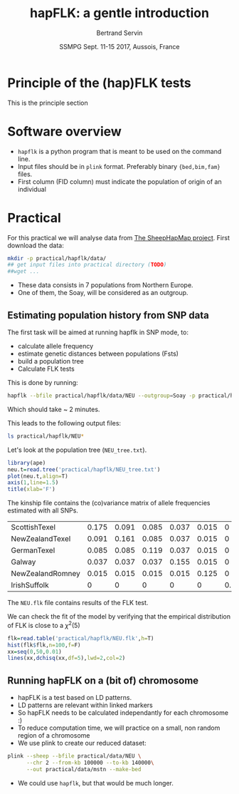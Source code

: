 #+OPTIONS: num:nil toc:nil
#+REVEAL_ROOT: http://cdn.jsdelivr.net/reveal.js/3.0.0/
#+REVEAL_TRANS: none
#+REVEAL_THEME: beige
#+REVEAL_PLUGINS: (highlight)
#+REVEAL_EXTRA_CSS: ./mystyle.css
#+OPTIONS: reveal_center:nil timestamp:nil email:t
#+Title: hapFLK: a gentle introduction
#+Author: Bertrand Servin
#+Email: bertrand.servin@inra.fr
#+DATE: SSMPG Sept. 11-15 2017, Aussois, France


* Principle of the (hap)FLK tests
This is the principle section

* Software overview
  - =hapflk= is a python program that is meant to be used on the command
    line.
  - Input files should be in =plink= format. Preferably binary
    ={bed,bim,fam}= files.
  - First column (FID column) must indicate the population of origin
    of an individual

* Practical

For this practical we will analyse data from
[[http://www.sheephapmap.org/hapmap.php][The SheepHapMap project]]. First download the data:
#+BEGIN_SRC sh
  mkdir -p practical/hapflk/data/
  ## get input files into practical directory (TODO)
  ##wget ...
#+END_SRC

#+RESULTS:

- These data consists in 7 populations from Northern Europe.
- One of them, the Soay, will be considered as an outgroup.
** Estimating population history from SNP data
The first task will be aimed at running hapflk in SNP mode, to:
- calculate allele frequency
- estimate genetic distances between populations (Fsts)
- build a population tree
- Calculate FLK tests
This is done by running:
#+BEGIN_SRC sh :cache yes
hapflk --bfile practical/hapflk/data/NEU --outgroup=Soay -p practical/hapflk/NEU
#+END_SRC

Which should take ~ 2 minutes.

#+REVEAL: split
This leads to the following output files:
#+BEGIN_SRC sh :exports both :results pp
ls practical/hapflk/NEU*
#+END_SRC

#+RESULTS:

Let's look at  the population tree (=NEU_tree.txt=). 
#+REVEAL_HTML: <div class="column" style="float:left; width: 70%">
#+HEADER: :width 4 :height 4 :units "in" :res 100
#+BEGIN_SRC R :results output graphics :file practical/hapflk/kinship.png
library(ape)
neu.t=read.tree('practical/hapflk/NEU_tree.txt')
plot(neu.t,align=T)
axis(1,line=1.5)
title(xlab='F')
#+END_SRC

#+RESULTS:
[[file:kinship.png]]
Notice that the outgroup (Soay) has been removed.
#+REVEAL_HTML: </div>

#+REVEAL_HTML: <div class="column" style="float:right; width: 30%">
[[file:practical/hapflk/kinship.png]]
#+REVEAL_HTML: </div>

#+REVEAL: split
The kinship file contains the (co)variance matrix of allele
frequencies estimated with all SNPs.
#+BEGIN_SRC R :exports results :output code :rownames yes
  kin=as.matrix(read.table('practical/hapflk/NEU_fij.txt',row.names=1))
  print(round(kin,digits=3))
#+END_SRC

#+RESULTS:
| ScottishTexel    | 0.175 | 0.091 | 0.085 | 0.037 | 0.015 |     0 |
| NewZealandTexel  | 0.091 | 0.161 | 0.085 | 0.037 | 0.015 |     0 |
| GermanTexel      | 0.085 | 0.085 | 0.119 | 0.037 | 0.015 |     0 |
| Galway           | 0.037 | 0.037 | 0.037 | 0.155 | 0.015 |     0 |
| NewZealandRomney | 0.015 | 0.015 | 0.015 | 0.015 | 0.125 |     0 |
| IrishSuffolk     |     0 |     0 |     0 |     0 |     0 | 0.159 |

#+REVEAL: split
The =NEU.flk= file contains results of the FLK test.


We can check the fit of the model by verifying that the empirical
distribution of FLK is close to a $\chi^2(5)$ 

#+REVEAL_HTML: <div class="column" style="float:left; width: 70%">
#+BEGIN_SRC R :session flk :exports code :results output graphics :file practical/hapflk/flkdist.png
  flk=read.table('practical/hapflk/NEU.flk',h=T)
  hist(flk$flk,n=100,f=F)
  xx=seq(0,50,0.01)
  lines(xx,dchisq(xx,df=5),lwd=2,col=2)
#+END_SRC

#+REVEAL_HTML: </div>

#+REVEAL_HTML: <div class="column" style="float:right; width: 30%">
[[file:practical/hapflk/flkdist.png]]
#+REVEAL_HTML: </div>
** Running hapFLK on a (bit of) chromosome
- hapFLK is a test based on LD patterns.
- LD patterns are relevant within linked markers
- So hapFLK needs to be calculated independantly for each chromosome :)
- To reduce computation time, we will practice on a small, non random
  region of a chromosome
- We use plink to create our reduced dataset:
#+BEGIN_SRC sh 
  plink --sheep --bfile practical/data/NEU \
        --chr 2 --from-kb 100000 --to-kb 140000\
        --out practical/data/mstn --make-bed
#+END_SRC
- We could use =hapflk=, but that would be much longer.

